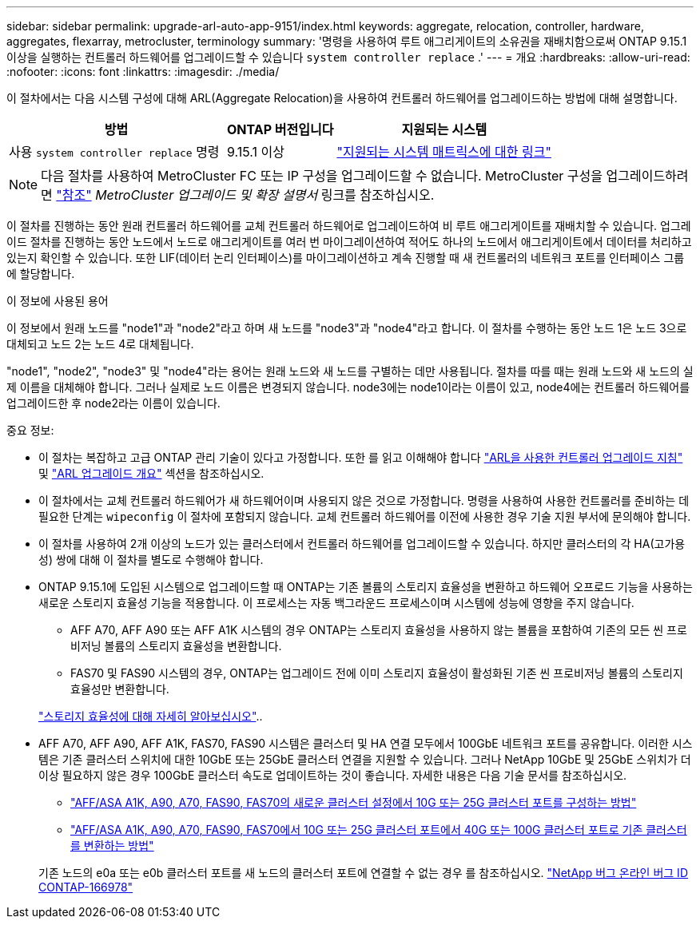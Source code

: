 ---
sidebar: sidebar 
permalink: upgrade-arl-auto-app-9151/index.html 
keywords: aggregate, relocation, controller, hardware, aggregates, flexarray, metrocluster, terminology 
summary: '명령을 사용하여 루트 애그리게이트의 소유권을 재배치함으로써 ONTAP 9.15.1 이상을 실행하는 컨트롤러 하드웨어를 업그레이드할 수 있습니다 `system controller replace` .' 
---
= 개요
:hardbreaks:
:allow-uri-read: 
:nofooter: 
:icons: font
:linkattrs: 
:imagesdir: ./media/


[role="lead"]
이 절차에서는 다음 시스템 구성에 대해 ARL(Aggregate Relocation)을 사용하여 컨트롤러 하드웨어를 업그레이드하는 방법에 대해 설명합니다.

[cols="40,20,40"]
|===
| 방법 | ONTAP 버전입니다 | 지원되는 시스템 


| 사용 `system controller replace` 명령 | 9.15.1 이상 | link:decide_to_use_the_aggregate_relocation_guide.html#sys_commands_9151_supported_systems["지원되는 시스템 매트릭스에 대한 링크"] 
|===

NOTE: 다음 절차를 사용하여 MetroCluster FC 또는 IP 구성을 업그레이드할 수 없습니다. MetroCluster 구성을 업그레이드하려면 link:other_references.html["참조"] _MetroCluster 업그레이드 및 확장 설명서_ 링크를 참조하십시오.

이 절차를 진행하는 동안 원래 컨트롤러 하드웨어를 교체 컨트롤러 하드웨어로 업그레이드하여 비 루트 애그리게이트를 재배치할 수 있습니다. 업그레이드 절차를 진행하는 동안 노드에서 노드로 애그리게이트를 여러 번 마이그레이션하여 적어도 하나의 노드에서 애그리게이트에서 데이터를 처리하고 있는지 확인할 수 있습니다. 또한 LIF(데이터 논리 인터페이스)를 마이그레이션하고 계속 진행할 때 새 컨트롤러의 네트워크 포트를 인터페이스 그룹에 할당합니다.

.이 정보에 사용된 용어
이 정보에서 원래 노드를 "node1"과 "node2"라고 하며 새 노드를 "node3"과 "node4"라고 합니다. 이 절차를 수행하는 동안 노드 1은 노드 3으로 대체되고 노드 2는 노드 4로 대체됩니다.

"node1", "node2", "node3" 및 "node4"라는 용어는 원래 노드와 새 노드를 구별하는 데만 사용됩니다. 절차를 따를 때는 원래 노드와 새 노드의 실제 이름을 대체해야 합니다. 그러나 실제로 노드 이름은 변경되지 않습니다. node3에는 node1이라는 이름이 있고, node4에는 컨트롤러 하드웨어를 업그레이드한 후 node2라는 이름이 있습니다.

.중요 정보:
* 이 절차는 복잡하고 고급 ONTAP 관리 기술이 있다고 가정합니다. 또한 를 읽고 이해해야 합니다 link:guidelines_for_upgrading_controllers_with_arl.html["ARL을 사용한 컨트롤러 업그레이드 지침"] 및 link:overview_of_the_arl_upgrade.html["ARL 업그레이드 개요"] 섹션을 참조하십시오.
* 이 절차에서는 교체 컨트롤러 하드웨어가 새 하드웨어이며 사용되지 않은 것으로 가정합니다. 명령을 사용하여 사용한 컨트롤러를 준비하는 데 필요한 단계는 `wipeconfig` 이 절차에 포함되지 않습니다. 교체 컨트롤러 하드웨어를 이전에 사용한 경우 기술 지원 부서에 문의해야 합니다.
* 이 절차를 사용하여 2개 이상의 노드가 있는 클러스터에서 컨트롤러 하드웨어를 업그레이드할 수 있습니다. 하지만 클러스터의 각 HA(고가용성) 쌍에 대해 이 절차를 별도로 수행해야 합니다.
* ONTAP 9.15.1에 도입된 시스템으로 업그레이드할 때 ONTAP는 기존 볼륨의 스토리지 효율성을 변환하고 하드웨어 오프로드 기능을 사용하는 새로운 스토리지 효율성 기능을 적용합니다. 이 프로세스는 자동 백그라운드 프로세스이며 시스템에 성능에 영향을 주지 않습니다.
+
** AFF A70, AFF A90 또는 AFF A1K 시스템의 경우 ONTAP는 스토리지 효율성을 사용하지 않는 볼륨을 포함하여 기존의 모든 씬 프로비저닝 볼륨의 스토리지 효율성을 변환합니다.
** FAS70 및 FAS90 시스템의 경우, ONTAP는 업그레이드 전에 이미 스토리지 효율성이 활성화된 기존 씬 프로비저닝 볼륨의 스토리지 효율성만 변환합니다.


+
link:https://docs.netapp.com/us-en/ontap/concepts/builtin-storage-efficiency-concept.html["스토리지 효율성에 대해 자세히 알아보십시오"^]..

* AFF A70, AFF A90, AFF A1K, FAS70, FAS90 시스템은 클러스터 및 HA 연결 모두에서 100GbE 네트워크 포트를 공유합니다. 이러한 시스템은 기존 클러스터 스위치에 대한 10GbE 또는 25GbE 클러스터 연결을 지원할 수 있습니다. 그러나 NetApp 10GbE 및 25GbE 스위치가 더 이상 필요하지 않은 경우 100GbE 클러스터 속도로 업데이트하는 것이 좋습니다. 자세한 내용은 다음 기술 문서를 참조하십시오.
+
--
** link:https://kb.netapp.com/on-prem/ontap/OHW/OHW-KBs/How_to_configure_10G_or_25G_cluster_ports_on_a_new_cluster_setup_on_AFF_ASA_A1K_A90_A70_FAS90_FAS70["AFF/ASA A1K, A90, A70, FAS90, FAS70의 새로운 클러스터 설정에서 10G 또는 25G 클러스터 포트를 구성하는 방법"^]
** link:https://kb.netapp.com/on-prem/ontap/OHW/OHW-KBs/How_to_convert_an_existing_cluster_from_10G_or_25G_cluster_ports_to_40G_or_100G_cluster_ports_on_an_AFF_ASA_A1K_A90_A70_FAS90_FAS70["AFF/ASA A1K, A90, A70, FAS90, FAS70에서 10G 또는 25G 클러스터 포트에서 40G 또는 100G 클러스터 포트로 기존 클러스터를 변환하는 방법"^]


--
+
기존 노드의 e0a 또는 e0b 클러스터 포트를 새 노드의 클러스터 포트에 연결할 수 없는 경우 를 참조하십시오. link:https://mysupport.netapp.com/site/bugs-online/product/ONTAP/JiraNgage/CONTAP-166978["NetApp 버그 온라인 버그 ID CONTAP-166978"^]


